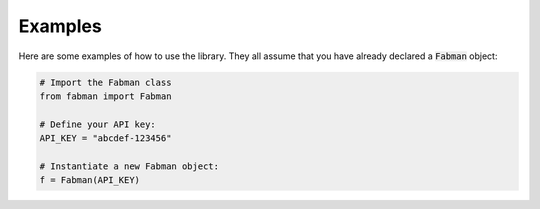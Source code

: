 .. _examples:

Examples
========

Here are some examples of how to use the library. They all assume that you have already declared a :code:`Fabman` object:

.. code:: python

    # Import the Fabman class
    from fabman import Fabman

    # Define your API key:
    API_KEY = "abcdef-123456"

    # Instantiate a new Fabman object:
    f = Fabman(API_KEY)